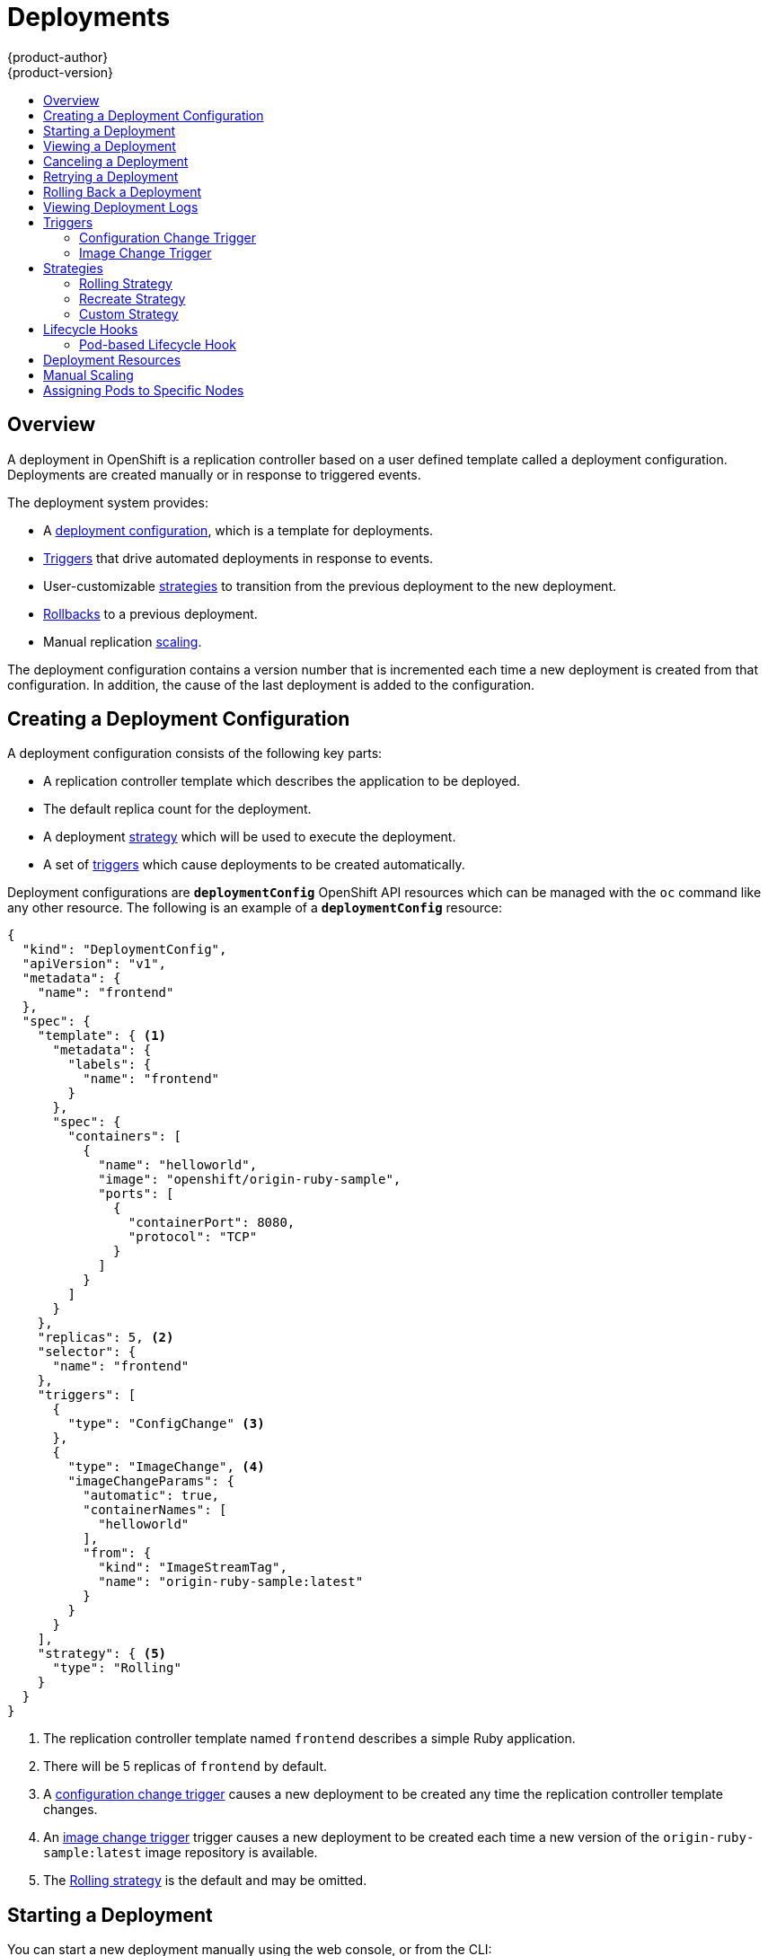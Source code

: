 = Deployments
{product-author}
{product-version}
:data-uri:
:icons:
:experimental:
:toc: macro
:toc-title:

toc::[]

== Overview

A deployment in OpenShift is a replication controller based on a user defined
template called a deployment configuration. Deployments are created manually
or in response to triggered events.

The deployment system provides:

- A link:#creating-a-deployment-configuration[deployment configuration], which is a template for deployments.
- link:#triggers[Triggers] that drive automated deployments in response to events.
- User-customizable link:#strategies[strategies] to transition from the previous deployment to the new deployment.
- link:#rolling-back-a-deployment[Rollbacks] to a previous deployment.
- Manual replication link:#scaling[scaling].

The deployment configuration contains a version number that is incremented
each time a new deployment is created from that configuration. In addition,
the cause of the last deployment is added to the configuration.

[[creating-a-deployment-configuration]]
== Creating a Deployment Configuration

A deployment configuration consists of the following key parts:

- A replication controller template which describes the application to be deployed.
- The default replica count for the deployment.
- A deployment link:#strategies[strategy] which will be used to execute the deployment.
- A set of link:#triggers[triggers] which cause deployments to be created automatically.

Deployment configurations are `*deploymentConfig*` OpenShift API resources
which can be managed with the `oc` command like any other resource. The
following is an example of a `*deploymentConfig*` resource:

====

[source,json]
----
{
  "kind": "DeploymentConfig",
  "apiVersion": "v1",
  "metadata": {
    "name": "frontend"
  },
  "spec": {
    "template": { <1>
      "metadata": {
        "labels": {
          "name": "frontend"
        }
      },
      "spec": {
        "containers": [
          {
            "name": "helloworld",
            "image": "openshift/origin-ruby-sample",
            "ports": [
              {
                "containerPort": 8080,
                "protocol": "TCP"
              }
            ]
          }
        ]
      }
    },
    "replicas": 5, <2>
    "selector": {
      "name": "frontend"
    },
    "triggers": [
      {
        "type": "ConfigChange" <3>
      },
      {
        "type": "ImageChange", <4>
        "imageChangeParams": {
          "automatic": true,
          "containerNames": [
            "helloworld"
          ],
          "from": {
            "kind": "ImageStreamTag",
            "name": "origin-ruby-sample:latest"
          }
        }
      }
    ],
    "strategy": { <5>
      "type": "Rolling"
    }
  }
}
----

<1> The replication controller template named `frontend` describes a simple Ruby application.
<2> There will be 5 replicas of `frontend` by default.
<3> A link:#config-change-trigger[configuration change trigger] causes a new deployment to be created any time the replication controller template changes.
<4> An link:#image-change-trigger[image change trigger] trigger causes a new deployment to be
created each time a new version of the `origin-ruby-sample:latest` image repository is available.
<5> The link:#rolling-strategy[Rolling strategy] is the default and may be omitted.
====

[[start-deployment]]
== Starting a Deployment

You can start a new deployment manually using the web console, or from the CLI:

----
$ oc deploy <deployment_config> --latest
----

NOTE: If there's already a deployment in progress, the command will display a
message and a new deployment will not be started.

[[viewing-a-deployment]]

== Viewing a Deployment

To get basic information about recent deployments:

----
$ oc deploy <deployment_config>
----

This will show details about the latest and recent deployments, including any
currently running deployment.

For more detailed information about a deployment configuration and the latest deployment:

----
$ oc describe dc <deployment_config>
----

[NOTE]
====
The link:../architecture/infrastructure_components/web_console.html#project-overviews[web console]
shows deployments in the *Browse* tab.
====

[[canceling-a-deployment]]

== Canceling a Deployment

To cancel a running or stuck deployment:

----
$ oc deploy <deployment_config> --cancel
----

WARNING: The cancellation is a best-effort operation, and may take some time to
complete. It's possible the deployment will partially or totally complete
before the cancellation is effective.

[[retrying-a-deployment]]

== Retrying a Deployment

To retry the last failed deployment:

----
$ oc deploy <deployment_config> --retry
----

If the last deployment didn't fail, the command will display a message and the
deployment will not be retried.

NOTE: Retrying a deployment restarts the deployment and does not create a new
deployment version. The restarted deployment will have the same configuration
it had when it failed.

[[rolling-back-a-deployment]]
== Rolling Back a Deployment

Rollbacks revert an application back to a previous deployment and can be
performed using the REST API, the CLI, or the web console.

To rollback to the last successful deployment:

----
$ oc rollback <deployment_config>
----

The deployment configuration's template will be reverted to match the
deployment specified in the rollback command, and a new deployment will be
started.

Image change triggers on the deployment configuration are disabled as part of
the rollback to prevent unwanted deployments soon after the rollback is
complete. To re-enable the image change triggers:

----
$ oc deploy <deployment_config> --enable-triggers
----

To roll back to a specific version:

----
$ oc rollback <deployment_config> --to-version=1
----

To see what the rollback would look like without performing the rollback:

----
$ oc rollback <deployment_config> --dry-run
----

[[viewing-deployment-logs]]

== Viewing Deployment Logs

To view the logs of the latest deployment for a given deployment configuration:

----
$ oc logs dc <deployment_config> [--follow]
----

Logs can be retrieved either while the deployment is running or if it has
failed. If the deployment was successful, there will be no logs to view.

You can also view logs from older deployments:

----
$ oc logs --version=1 dc <deployment_config>
----

This command returns the logs from the first deployment of the provided
deployment configuration, if and only if that deployment exists (i.e., it has
failed and has not been manually deleted or pruned).

[[triggers]]
== Triggers

A deployment configuration can contain triggers, which drive the creation of
new deployments in response to events, both inside and outside OpenShift.

WARNING: If no triggers are defined on a deployment configuration, deployments
must be link:#start-deployment[started manually].

[[config-change-trigger]]
=== Configuration Change Trigger

The ConfigChange trigger results in a new deployment whenever changes are
detected to the replication controller template of the deployment configuration.

NOTE: If a ConfigChange trigger is defined on a deployment configuration,
the first deployment will be automatically created soon after the deployment
configuration itself is created.

The following is an example of a ConfigChange trigger:

====

[source,json]
----
"triggers": [
  {
    "type": "ConfigChange"
  }
]
----
====

[[image-change-trigger]]
=== Image Change Trigger

The ImageChange trigger results in a new deployment whenever the value of an
image stream tag changes.

The following is an example of an ImageChange trigger:

====

[source,json]
----
"triggers": [
  {
    "type": "ImageChange",
    "imageChangeParams": {
      "automatic": true, <1>
      "from": {
        "kind": "ImageStreamTag",
        "name": "origin-ruby-sample:latest"
      },
      "containerNames": [
        "helloworld"
      ]
    }
  }
]
----
<1> If the `*automatic*` option is set to `false`, the trigger is disabled.
====

With the above example, when the `latest` tag value of the `origin-ruby-sample`
image stream changes and the new tag value differs from the current image
specified in the deployment configuration's `helloworld` container, a new
deployment is created using the new tag value for the `helloworld` container.

[[strategies]]
== Strategies

A deployment strategy determines the deployment process, and is defined by the
deployment configuration. Each application has different requirements for
availability (and other considerations) during deployments. OpenShift provides
strategies to support a variety of deployment scenarios.

A deployment strategy uses link:../dev_guide/application_health.html[readiness
checks] to determine if a new pod is ready for use. If a readiness check
fails, the deployment is stopped.

The link:#rolling-strategy[Rolling strategy] is the default strategy used if
no strategy is specified on a deployment configuration.

[[rolling-strategy]]
=== Rolling Strategy

The rolling strategy performs a rolling update and supports
link:#lifecycle-hooks[lifecycle hooks] for injecting code into the deployment
process.

The rolling deployment strategy waits for pods to pass their
link:../dev_guide/application_health.html[readiness check] before scaling down
old components, and does not allow pods that do not pass their readiness check
within a configurable timeout.

The following is an example of the Rolling strategy:

====
[source,json]
----
"strategy": {
  "type": "Rolling",
  "rollingParams": {
    "timeoutSeconds": 120, <1>
    "maxSurge": "20%", <2>
    "maxUnavailable": "10%" <3>
    "pre": {}, <4>
    "post": {}
  }
}
----
====

<1> How long to wait for a scaling event before giving up. Optional; the default is 120.
<2> `*maxSurge*` is optional and defaults to `25%`; see below.
<3> `*maxUnavailable*` is optional and defaults to `25%`; see below.
<4> `*pre*` and `*post*` are both link:#lifecycle-hooks[lifecycle hooks].

The Rolling strategy will:

. Execute any `*pre*` lifecycle hook.
. Scale up the new deployment based on the surge configuration.
. Scale down the old deployment based on the max unavailable configuration.
. Repeat this scaling until the new deployment has reached the desired replica
count and the old deployment has been scaled to zero.
. Execute any `*post*` lifecycle hook.

[IMPORTANT]
====
When scaling down, the Rolling strategy waits for pods to become ready so it can
decide whether further scaling would affect availability. If scaled up pods
never become ready, the deployment will eventually time out and result in a
deployment failure.
====

[IMPORTANT]
====
When executing the `*post*` lifecycle hook, all failures will be ignored
regardless of the failure policy specified on the hook.
====

The `*maxUnavailable*` parameter is the maximum number of pods that can be
unavailable during the update. The `*maxSurge*` parameter is the maximum number
of pods that can be scheduled above the original number of pods. Both parameters
can be set to either a percentage (e.g.,  *10%*) or an absolute value (e.g.,
*2*). The default value for both is *25%*.

These parameters allow the deployment to be tuned for availability and speed. For
example:

- `*maxUnavailable*=0` and `*maxSurge*=20%` ensures full capacity is maintained
during the update and rapid scale up.
- `*maxUnavailable*=10%` and `*maxSurge*=0` performs an update using no extra
capacity (an in-place update).
- `*maxUnavailable*=10%` and `*maxSurge*=10%` scales up and down quickly with
some potential for capacity loss.

[[recreate-strategy]]
=== Recreate Strategy

The Recreate strategy has basic rollout behavior and supports
link:#lifecycle-hooks[lifecycle hooks] for injecting code into the deployment
process.

The following is an example of the Recreate strategy:

====

[source,json]
----
"strategy": {
  "type": "Recreate",
  "recreateParams": { <1>
    "pre": {}, <2>
    "post": {}
  }
}
----

<1> `*recreateParams*` are optional.
<2> `*pre*` and `*post*` are both link:#lifecycle-hooks[lifecycle hooks].
====

The Recreate strategy will:

. Execute any "pre" lifecycle hook.
. Scale down the previous deployment to zero.
. Scale up the new deployment.
. Execute any "post" lifecycle hook.

IMPORTANT: During scale up, if the replica count of the deployment is greater
than one, the  first replica of the deployment will be validated for readiness
before fully scaling up the deployment. If the validation of the first replica
fails, the deployment will be considered a failure.

IMPORTANT: When executing the "post" lifecycle hook, all failures will be
ignored regardless of the failure policy specified on the hook.

[[custom-strategy]]

=== Custom Strategy

The Custom strategy allows you to provide your own deployment behavior.

The following is an example of the Custom strategy:

====

[source,json]
----
"strategy": {
  "type": "Custom",
  "customParams": {
    "image": "organization/strategy",
    "command": ["command", "arg1"],
    "environment": [
      {
        "name": "ENV_1",
        "value": "VALUE_1"
      }
    ]
  }
}
----
====

In the above example, the *organization/strategy* Docker image provides the
deployment behavior. The optional `*command*` array overrides any `CMD`
directive specified in the image's *_Dockerfile_*. The optional environment
variables provided are added to the execution environment of the strategy
process.

Additionally, OpenShift provides the following environment variables to the
strategy process:

[cols="4,8",options="header"]
|===
|Environment Variable |Description

.^|`*OPENSHIFT_DEPLOYMENT_NAME*`
|The name of the new deployment (a replication controller).

.^|`*OPENSHIFT_DEPLOYMENT_NAMESPACE*`
|The namespace of the new deployment.
|===

The replica count of the new deployment will initially be zero. The
responsibility of the strategy is to make the new deployment active using the
logic that best serves the needs of the user.

[[lifecycle-hooks]]
== Lifecycle Hooks

The link:#recreate-strategy[Recreate] and link:#rolling-strategy[Rolling]
strategies support lifecycle hooks, which allow behavior to be injected into
the deployment process at predefined points within the strategy:

The following is an example of a "pre" lifecycle hook:

====

[source,json]
----
"pre": {
  "failurePolicy": "Abort",
  "execNewPod": {} <1>
}
----
<1> `*execNewPod*` is link:#pod-based-lifecycle-hook[a pod-based lifecycle hook].
====

Every hook has a `*failurePolicy*`, which defines the action the strategy should
take when a hook failure is encountered:

[cols="2,8"]
|===

.^|`*Abort*`
|The deployment should be considered a failure if the hook fails.

.^|`*Retry*`
|The hook execution should be retried until it succeeds.

.^|`*Ignore*`
|Any hook failure should be ignored and the deployment should proceed.
|===

WARNING: Some hook points for a strategy might support only a subset of
failure policy values. For example, the link:#recreate-strategy[Recreate] and
link:#rolling-strategy[Rolling] strategies do not currently support the
`*Abort*` policy for a "post" deployment lifecycle hook. Consult the
documentation for a given strategy for details on any restrictions regarding
lifecycle hooks.

Hooks have a type-specific field that describes how to execute the hook.
Currently link:#pod-based-lifecycle-hook[pod-based hooks] are the only
supported hook type, specified by the `*execNewPod*` field.

[[pod-based-lifecycle-hook]]
=== Pod-based Lifecycle Hook

Pod-based lifecycle hooks execute hook code in a new pod derived from the
template in a deployment configuration.

The following simplified example deployment configuration uses the
link:#rolling-strategy[Rolling strategy]. Triggers and some other minor details
are omitted for brevity:

====

[source,json]
----
{
  "kind": "DeploymentConfig",
  "apiVersion": "v1",
  "metadata": {
    "name": "frontend"
  },
  "spec": {
    "template": {
      "metadata": {
        "labels": {
          "name": "frontend"
        }
      },
      "spec": {
        "containers": [
          {
            "name": "helloworld",
            "image": "openshift/origin-ruby-sample"
          }
        ]
      }
    }
    "replicas": 5,
    "selector": {
      "name": "frontend"
    },
    "strategy": {
      "type": "Rolling",
      "rollingParams": {
        "pre": {
          "failurePolicy": "Abort",
          "execNewPod": {
            "containerName": "helloworld", <1>
            "command": [ <2>
              "/usr/bin/command", "arg1", "arg2"
            ],
            "env": [ <3>
              {
                "name": "CUSTOM_VAR1",
                "value": "custom_value1"
              }
            ],
            "volumes": ["data"] <4>
          }
        }
      }
    }
  }
}
----
<1> The `helloworld` name refers to `spec.template.spec.containers[0].name`.
<2> This `*command*` overrides any `ENTRYPOINT` defined by the `openshift/origin-ruby-sample` image.
<3> `*env*` is an optional set of environment variables for the hook container.
<4> `*volumes*` is an optional set of volume references for the hook container.
====

In this example, the "pre" hook will be executed in a new pod using the
*openshift/origin-ruby-sample* image from the *helloworld* container. The hook
pod will have the following properties:

* The hook command will be `/usr/bin/command arg1 arg2`.
* The hook container will have the `CUSTOM_VAR1=custom_value1` environment variable.
* The hook failure policy is `Abort`, meaning the deployment will fail if the hook fails.
* The hook pod will inherit the `data` volume from the deployment configuration pod.

[[deployment-resources]]
== Deployment Resources

A deployment is completed by a pod that consumes resources (memory and CPU) on a
node. By default, pods consume unbounded node resources. However, if a project
specifies default container limits, then pods consume resources up to those
limits.

You can also limit resource use by specifying resource limits as part of the
deployment strategy. Deployment resources can be used with the Recreate,
Rolling, or Custom deployment strategies.

In the following example, each of `*resources*`, `*cpu*`, and `*memory*` is
optional:

====
[source,yaml]
----
type: "Recreate"
resources:
  limits:
    cpu: "100m" <1>
    memory: "256Mi" <2>
----

<1> `*cpu*` is in CPU units: `100m` represents 0.1 CPU units (100 * 1e-3).
<2> `*memory*` is in bytes: `256Mi` represents 268435456 bytes (256 * 2 ^ 20).
====

However, if a quota has been defined for your project, one of the following two
items is required:

- A `*resources*` section set with an explicit `*requests*`:
+
====
[source,yaml]
----
  type: "Recreate"
  resources:
    requests: <1>
      cpu: "100m"
      memory: "256Mi"
----
<1> The `*requests*` object contains the list of resources that correspond to
the list of resources in the quota.
====

- A link:../dev_guide/compute_resources.html#dev-limit-ranges[limit range] defined
in your project, where the defaults from the `*LimitRange*` object apply to pods
created during the deployment process.

Otherwise, deploy pod creation will fail, citing a failure to satisfy quota.

[[scaling]]
== Manual Scaling

In addition to rollbacks, you can exercise fine-grained control over
the number of replicas from the web console, or by using the `oc scale` command.
For example, the following command sets the replicas in the deployment
configuration `frontend` to 3.

----
$ oc scale dc frontend --replicas=3
----

The number of replicas eventually propagates to the desired and current
state of the deployment configured by the deployment configuration `frontend`.


[[assigning-pods-to-specific-nodes]]

== Assigning Pods to Specific Nodes

You can use node selectors in conjunction with labeled nodes to control pod
placement.

ifdef::openshift-enterprise,openshift-origin[]
[NOTE]
====
OpenShift administrators can assign labels
link:../install_config/install/advanced_install.html#configuring-node-host-labels[during
an advanced installation], or
link:../admin_guide/manage_nodes.html#updating-labels-on-nodes[added to a node
after installation].
====
endif::[]

Cluster administrators
link:../admin_guide/managing_projects.html#using-node-selectors[can set the
default node selector] for your project in order to restrict pod placement to
specific nodes. As an OpenShift developer, you can set a node selector on a pod
configuration to restrict nodes even further.

To add a node selector when creating a pod, edit the pod configuration, and add
the `nodeSelector` value. This can be added to a single pod configuration, or in
a pod template:

====
----
apiVersion: v1
kind: Pod
spec:
  nodeSelector:
    disktype: ssd
...
----
====

Pods created when the node selector is in place are assigned to nodes with the
specified labels.

The labels specified here are used in conjunction with the labels
ifdef::openshift-enterprise,openshift-origin[]
link:../admin_guide/managing_projects.html#using-node-selectors[added by a
cluster administrator].
endif::[]
ifdef::openshift-dedicated,openshift-online[]
added by a cluster administrator.
endif::[]
For example, if a project has the `type=user-node` and
`region=east` labels added to a project by the cluster administrator, and you
add the above `disktype: ssd` label to a pod, the pod will only ever be
scheduled on nodes that have all three labels.

[NOTE]
====
Labels can only be set to one value, so setting a node selector of `region=west`
in a pod configuration that has `region=east` as the administrator-set default,
results in a pod that will never be scheduled.
====
